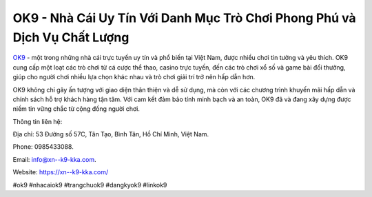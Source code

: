 OK9 - Nhà Cái Uy Tín Với Danh Mục Trò Chơi Phong Phú và Dịch Vụ Chất Lượng
===================================

`OK9 <https://xn--k9-kka.com/>`_ - một trong những nhà cái trực tuyến uy tín và phổ biến tại Việt Nam, được nhiều chơi tin tưởng và yêu thích. OK9 cung cấp một loạt các trò chơi từ cá cược thể thao, casino trực tuyến, đến các trò chơi xổ số và game bài đổi thưởng, giúp cho người chơi nhiều lựa chọn khác nhau và trò chơi giải trí trở nên hấp dẫn hơn. 

OK9 không chỉ gây ấn tượng với giao diện thân thiện và dễ sử dụng, mà còn với các chương trình khuyến mãi hấp dẫn và chính sách hỗ trợ khách hàng tận tâm. Với cam kết đảm bảo tính minh bạch và an toàn, OK9 đã và đang xây dựng được niềm tin vững chắc từ cộng đồng người chơi.

Thông tin liên hệ: 

Địa chỉ: 53 Đường số 57C, Tân Tạo, Bình Tân, Hồ Chí Minh, Việt Nam. 

Phone: 0985433088. 

Email: info@xn--k9-kka.com. 

Website: https://xn--k9-kka.com/

#ok9 #nhacaiok9 #trangchuok9 #dangkyok9 #linkok9
